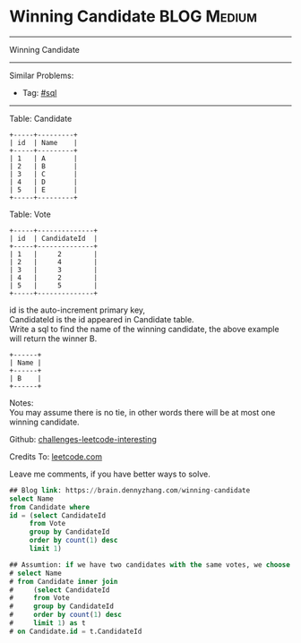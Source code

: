 * Winning Candidate                                              :BLOG:Medium:
#+STARTUP: showeverything
#+OPTIONS: toc:nil \n:t ^:nil creator:nil d:nil
:PROPERTIES:
:type:     sql
:END:
---------------------------------------------------------------------
Winning Candidate
---------------------------------------------------------------------
Similar Problems:
- Tag: [[https://brain.dennyzhang.com/tag/sql][#sql]]
---------------------------------------------------------------------
Table: Candidate
#+BEGIN_EXAMPLE
+-----+---------+
| id  | Name    |
+-----+---------+
| 1   | A       |
| 2   | B       |
| 3   | C       |
| 4   | D       |
| 5   | E       |
+-----+---------+  
#+END_EXAMPLE

Table: Vote
#+BEGIN_EXAMPLE
+-----+--------------+
| id  | CandidateId  |
+-----+--------------+
| 1   |     2        |
| 2   |     4        |
| 3   |     3        |
| 4   |     2        |
| 5   |     5        |
+-----+--------------+
#+END_EXAMPLE

id is the auto-increment primary key,
CandidateId is the id appeared in Candidate table.
Write a sql to find the name of the winning candidate, the above example will return the winner B.
#+BEGIN_EXAMPLE
+------+
| Name |
+------+
| B    |
+------+
#+END_EXAMPLE

Notes:
You may assume there is no tie, in other words there will be at most one winning candidate.

Github: [[url-external:https://github.com/DennyZhang/challenges-leetcode-interesting/tree/master/winning-candidate][challenges-leetcode-interesting]]

Credits To: [[url-external:https://leetcode.com/problems/winning-candidate/description/][leetcode.com]]

Leave me comments, if you have better ways to solve.

#+BEGIN_SRC sql
## Blog link: https://brain.dennyzhang.com/winning-candidate
select Name
from Candidate where
id = (select CandidateId
     from Vote
     group by CandidateId
     order by count(1) desc
     limit 1)

## Assumtion: if we have two candidates with the same votes, we choose the one who get the first vote
# select Name
# from Candidate inner join
#     (select CandidateId
#     from Vote
#     group by CandidateId
#     order by count(1) desc
#     limit 1) as t
# on Candidate.id = t.CandidateId
#+END_SRC
